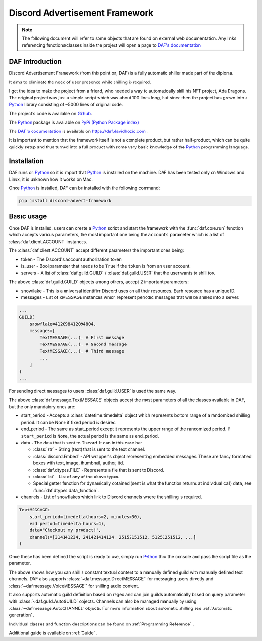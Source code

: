 =====================================
Discord Advertisement Framework
=====================================

.. _Python: https://www.python.org

.. _DAFDOC: https://daf.davidhozic.com

.. |DAFDOC| replace:: DAF's documentation


.. note:: 
    
    The following document will refer to some objects that are found on external web documentation.
    Any links referencing functions/classes inside the project will open a page to |DAFDOC|_


DAF Introduction
================================
Discord Advertisement Framework (from this point on, DAF) is a fully automatic shiller made part of the diploma.

It aims to eliminate the need of user presence while shilling is required.

I got the idea to make the project from a friend, who needed a way to automatically shill his NFT project, Ada Dragons.
The original project was just a simple script which was about 100 lines long, but since then the project has grown into a 
Python_ library consisting of ~5000 lines of original code.

The project's code is available on `Github <https://github.com/davidhozic/discord-advertisement-framework>`_.

The Python_ package is available on `PyPi (Python Package index) <https://pypi.org/project/Discord-Advert-Framework/>`_

The |DAFDOC|_ is available on https://daf.davidhozic.com .

It is important to mention that the framework itself is not a complete product, but rather half-product, which can
be quite quickly setup and thus turned into a full product with some very basic knowledge of the Python_ programming language.


Installation
================
DAF runs on Python_ so it is import that Python_ is installed on the machine.
DAF has been tested only on Windows and Linux, it is unknown how it works on Mac.

Once Python_ is installed, DAF can be installed with the following command:

.. code-block:: bash

    pip install discord-advert-framework


Basic usage
================
Once DAF is installed, users can create a Python_ script and start the framework with the :func:`daf.core.run` function which
accepts various parameters, the most important one being the ``accounts`` parameter which is a list of :class:`daf.client.ACCOUNT` instances.

The :class:`daf.client.ACCOUNT` accept different parameters the important ones being:

* token - The Discord's account authorization token
* is_user - Bool parameter that needs to be ``True`` if the ``token`` is from an user account.
* servers - A list of :class:`daf.guild.GUILD` / :class:`daf.guild.USER` that the user wants to shill too.

.. code-block::  python
    :caption: Example shilling script definition.
    :emphasize-lines: 6, 20

    from datetime import timedelta
    from daf import ACCOUNT, GUILD, USER, TextMESSAGE

    import daf

    accounts = [
        ACCOUNT(
            token="KSLKDJADNSJDBNAKDB", # Account token
            is_user=False,
            guilds=[
                GUILD(...), # First guild
                GUILD(...), # Second guild
                GUILD(...), # Third guild
                ...
            ]
        )
    ]

    # Start DAF
    daf.core.run(accounts=accounts)

The above :class:`daf.guild.GUILD` objects among others, accept 2 important parameters:

* snowflake - This is a universal identifier Discord uses on all their resources. Each resource has a unique ID.
* messages  - List of xMESSAGE instances which represent periodic messages that will be shilled into a server.

.. code-block:: python

    ...
    GUILD(
        snowflake=412098412094804,
        messages=[
            TextMESSAGE(...), # First message
            TextMESSAGE(...), # Second message
            TextMESSAGE(...), # Third message
            ...
        ]
    )
    ...

For sending direct messages to users :class:`daf.guild.USER` is used the same way.


The above :class:`daf.message.TextMESSAGE` objects accept the most parameters of all the classes available in DAF, but the only mandatory ones are:

* start_period - Accepts a :class:`datetime.timedelta` object which represents bottom range of a randomized shilling period. It can be None if fixed period is desired.
* end_period   - The same as start_period except it represents the upper range of the randomized period. If ``start_period`` is ``None``, the actual period is the same as end_period.
* data         - The data that is sent to Discord. It can in this case be:
    
  * :class:`str` - String (text) that is sent to the text channel.
  * :class:`discord.Embed` - API wrapper's object representing embedded messages. These are fancy formatted boxes with text, image, thumbnail, author, itd.
  * :class:`daf.dtypes.FILE` - Represents a file that is sent to Discord.
  * :class:`list` - List of any of the above types.
  * Special getter function for dynamically obtained (sent is what the function returns at individual call) data, see :func:`daf.dtypes.data_function` .

* channels - List of snowflakes which link to Discord channels where the shilling is required.


.. code-block:: python

    TextMESSAGE(
        start_period=timedelta(hours=2, minutes=30),
        end_period=timedelta(hours=4),
        data="Checkout my product!",
        channels=[314141234, 241421414124, 25152151512, 51251251512, ...]
    )


Once these has been defined the script is ready to use, simply run Python_ thru the console and pass the script file as the parameter.


The above shows how you can shill a constant textual content to a manually defined guild with manually defined text channels.
DAF also supports :class:`~daf.message.DirectMESSAGE`` for messaging users directly and :class:`~daf.message.VoiceMESSAGE`` for shilling audio content.

It also supports automatic guild definition based on regex and can join guilds automatically based on query parameter with :class:`~daf.guild.AutoGUILD` objects.
Channels can also be managed manually by using :class:`~daf.message.AutoCHANNEL` objects.
For more information about automatic shilling see :ref:`Automatic generation` .

Individual classes and function descriptions can be found on :ref:`Programming Reference` .

Additional guide is available on :ref:`Guide` .


